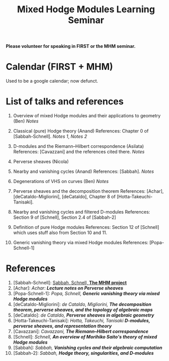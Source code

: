 #+title: Mixed Hodge Modules Learning Seminar
#+options: *:t

*Please volunteer for speaking in FIRST or the MHM seminar.*

* Calendar (FIRST + MHM)

Used to be a google calendar; now defunct. 

* List of talks and references 


1. Overview of mixed Hodge modules and their applications to geometry (Ben)  
   [[mhm1.pdf][Notes]] 

2. Classical (pure) Hodge theory (Anand)  
   References: Chapter 0 of [Sabbah-Schnell].  
   [[mhm2-asilata.pdf][Notes 1]], [[mhm2-anand.pdf][Notes 2]]
   
3. D-modules and the Riemann--Hilbert correspondence (Asilata)  
   References: [Cavazzani] and the references cited there.  
   [[mhm3.pdf][Notes]]
   
4. Perverse sheaves (Nicola)   
   
5. Nearby and vanishing cycles (Anand)  
   References: [Sabbah].  
   [[mhm4.pdf][Notes]]

6. Degenerations of VHS on curves (Ben)
   [[mhm5.pdf][Notes]]

7. Perverse sheaves and the decomposition theorem  
   References: [Achar], [deCataldo-Migliorini], [deCataldo], Chapter 8 of [Hotta-Takeuchi-Tanisaki].  

8. Nearby and vanishing cycles and filtered D-modules  
   References: Section 9 of [Schnell], Section 2.4 of [Sabbah-2]

9. Definition of pure Hodge modules  
   References: Section 12 of [Schnell] which uses stuff also from Section 10 and 11.

10. Generic vanishing theory via mixed Hodge modules
    References: [Popa-Schnell-1]


* References

1. [Sabbah-Schnell]: [[http://www.cmls.polytechnique.fr/perso/sabbah/MHMProject/mhm.html][Sabbah, Schnell, *The MHM project*]]
2. [Achar]: [[psln.pdf][Achar: *Lecture notes on Perverse sheaves*]]
3. [Popa-Schnell-1]: [[mhmgv.pdf][Popa, Schnell, *Generic vanishing theory via mixed Hodge modules*]]
4. [deCataldo-Migliorini]: [[dcm.pdf][de Cataldo, Migliorini, *The decomposition theorem, perverse sheaves, and the topology of algebraic maps*]]
5. [deCataldo]: [[Cataldo.pdf][de Cataldo, *Perverse sheaves in algebraic geometry*]]
6. [Hotta-Takeuchi-Tanisaki]: [[hottaetal.pdf][Hotta, Takeuchi, Tanisaki *D-modules, perverse sheaves, and representation theory*]]
7. [Cavazzani]: [[D-modules.pdf][Cavazzani, *The Riemann--Hilbert correspondence*]]
8. [Schnell]: [[sanya.pdf][Schnell, *An overview of Morihiko Saito's theory of mixed Hodge modules*]]
9. [Sabbah]: [[sabbah_notredame1305.pdf][Sabbah, *Vanishing cycles and their algebraic computation*]]
10. [Sabbah-2]: [[sabbah_luminy07.pdf][Sabbah, *Hodge theory, singularities, and D-modules*]]
